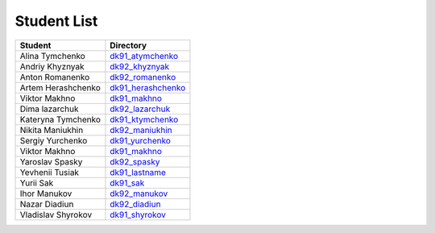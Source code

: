 Student List
############
==================  =========================================
Student             Directory
==================  =========================================
Alina Tymchenko     `dk91_atymchenko </dk91_atymchenko>`_
Andriy Khyznyak     `dk92_khyznyak </dk92_khyznyak>`_
Anton Romanenko     `dk92_romanenko </dk92_romanenko>`_
Artem Herashchenko  `dk91_herashchenko </dk91_herashchenko>`_
Viktor Makhno       `dk91_makhno </dk91_makhno>`_
Dima lazarchuk      `dk92_lazarchuk </dk92_lazarchuk>`_
Kateryna Tymchenko  `dk91_ktymchenko </dk91_ktymchenko>`_
Nikita Maniukhin    `dk92_maniukhin </dk92_maniukhin>`_
Sergiy Yurchenko    `dk91_yurchenko </dk91_yurchenko>`_
Viktor Makhno       `dk91_makhno </dk91_makhno>`_
Yaroslav Spasky     `dk92_spasky </dk92_spasky>`_
Yevhenii Tusiak     `dk91_lastname </dk91_tusiak>`_
Yurii Sak           `dk91_sak </dk91_sak>`_
Ihor Manukov        `dk92_manukov </dk92_manukov>`_
Nazar Diadiun       `dk92_diadiun </dk92_diadiun>`_
Vladislav Shyrokov  `dk91_shyrokov </dk91_shyrokov>`_
==================  =========================================
